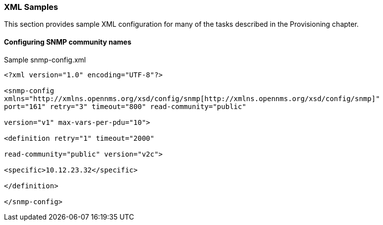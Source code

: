 
// Allow GitHub image rendering
:imagesdir: ../images

[[xml-sample-provision]]
=== XML Samples

This section provides sample XML configuration for many of the tasks described in the Provisioning chapter.

[[SNMP-commmunity-xml]]
==== Configuring SNMP community names

[source, xml]
.Sample snmp-config.xml
----
<?xml version="1.0" encoding="UTF-8"?>

<snmp-config
xmlns="http://xmlns.opennms.org/xsd/config/snmp[http://xmlns.opennms.org/xsd/config/snmp]"
port="161" retry="3" timeout="800" read-community="public"

version="v1" max-vars-per-pdu="10">

<definition retry="1" timeout="2000"

read-community="public" version="v2c">

<specific>10.12.23.32</specific>

</definition>

</snmp-config>
----

